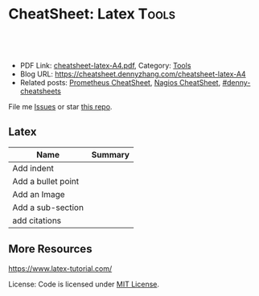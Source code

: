 * CheatSheet: Latex                                              :Tools:
:PROPERTIES:
:type:     tool
:export_file_name: cheatsheet-latex-A4.pdf
:END:

#+BEGIN_HTML
<a href="https://github.com/dennyzhang/cheatsheet.dennyzhang.com/tree/master/cheatsheet-latex-A4"><img align="right" width="200" height="183" src="https://www.dennyzhang.com/wp-content/uploads/denny/watermark/github.png" /></a>
<div id="the whole thing" style="overflow: hidden;">
<div style="float: left; padding: 5px"> <a href="https://www.linkedin.com/in/dennyzhang001"><img src="https://www.dennyzhang.com/wp-content/uploads/sns/linkedin.png" alt="linkedin" /></a></div>
<div style="float: left; padding: 5px"><a href="https://github.com/dennyzhang"><img src="https://www.dennyzhang.com/wp-content/uploads/sns/github.png" alt="github" /></a></div>
<div style="float: left; padding: 5px"><a href="https://www.dennyzhang.com/slack" target="_blank" rel="nofollow"><img src="https://www.dennyzhang.com/wp-content/uploads/sns/slack.png" alt="slack"/></a></div>
</div>

<br/><br/>
<a href="http://makeapullrequest.com" target="_blank" rel="nofollow"><img src="https://img.shields.io/badge/PRs-welcome-brightgreen.svg" alt="PRs Welcome"/></a>
#+END_HTML

- PDF Link: [[https://github.com/dennyzhang/cheatsheet.dennyzhang.com/blob/master/cheatsheet-latex-A4/cheatsheet-latex-A4.pdf][cheatsheet-latex-A4.pdf]], Category: [[https://cheatsheet.dennyzhang.com/category/tools/][Tools]]
- Blog URL: https://cheatsheet.dennyzhang.com/cheatsheet-latex-A4
- Related posts: [[https://cheatsheet.dennyzhang.com/cheatsheet-prometheus-A4][Prometheus CheatSheet]], [[https://cheatsheet.dennyzhang.com/cheatsheet-nagios-A4][Nagios CheatSheet]], [[https://github.com/topics/denny-cheatsheets][#denny-cheatsheets]]

File me [[https://github.com/dennyzhang/cheatsheet.dennyzhang.com/issues][Issues]] or star [[https://github.com/dennyzhang/cheatsheet.dennyzhang.com][this repo]].
** Latex
| Name               | Summary |
|--------------------+---------|
| Add indent         |         |
| Add a bullet point |         |
| Add an Image       |         |
| Add a sub-section  |         |
| add citations      |         |
** More Resources
https://www.latex-tutorial.com/

License: Code is licensed under [[https://www.dennyzhang.com/wp-content/mit_license.txt][MIT License]].

#+BEGIN_HTML
<a href="https://cheatsheet.dennyzhang.com"><img align="right" width="201" height="268" src="https://raw.githubusercontent.com/USDevOps/mywechat-slack-group/master/images/denny_201706.png"></a>

<a href="https://cheatsheet.dennyzhang.com"><img align="right" src="https://raw.githubusercontent.com/dennyzhang/cheatsheet.dennyzhang.com/master/images/cheatsheet_dns.png"></a>
#+END_HTML
* org-mode configuration                                           :noexport:
#+STARTUP: overview customtime noalign logdone showall
#+DESCRIPTION:
#+KEYWORDS:
#+LATEX_HEADER: \usepackage[margin=0.6in]{geometry}
#+LaTeX_CLASS_OPTIONS: [8pt]
#+LATEX_HEADER: \usepackage[english]{babel}
#+LATEX_HEADER: \usepackage{lastpage}
#+LATEX_HEADER: \usepackage{fancyhdr}
#+LATEX_HEADER: \pagestyle{fancy}
#+LATEX_HEADER: \fancyhf{}
#+LATEX_HEADER: \rhead{Updated: \today}
#+LATEX_HEADER: \rfoot{\thepage\ of \pageref{LastPage}}
#+LATEX_HEADER: \lfoot{\href{https://github.com/dennyzhang/cheatsheet.dennyzhang.com/tree/master/cheatsheet-latex-A4}{GitHub: https://github.com/dennyzhang/cheatsheet.dennyzhang.com/tree/master/cheatsheet-latex-A4}}
#+LATEX_HEADER: \lhead{\href{https://cheatsheet.dennyzhang.com/cheatsheet-latex-A4}{Blog URL: https://cheatsheet.dennyzhang.com/cheatsheet-latex-A4}}
#+AUTHOR: Denny Zhang
#+EMAIL:  denny@dennyzhang.com
#+TAGS: noexport(n)
#+PRIORITIES: A D C
#+OPTIONS:   H:3 num:t toc:nil \n:nil @:t ::t |:t ^:t -:t f:t *:t <:t
#+OPTIONS:   TeX:t LaTeX:nil skip:nil d:nil todo:t pri:nil tags:not-in-toc
#+EXPORT_EXCLUDE_TAGS: exclude noexport
#+SEQ_TODO: TODO HALF ASSIGN | DONE BYPASS DELEGATE CANCELED DEFERRED
#+LINK_UP:
#+LINK_HOME:
* TODO latex cheatsheet                                            :noexport:
https://www.latex-tutorial.com/tutorials/
** HALF latex add a bullet point
https://tex.stackexchange.com/questions/74279/how-to-add-bullets-to-description-lists
** #  --8<-------------------------- separator ------------------------>8-- :noexport:
** latex add image
https://www.latex-tutorial.com/tutorials/figures/
** add sub-section
** add citation
https://www.latex-tutorial.com/tutorials/bibtex/
** latex add indent
* #  --8<-------------------------- separator ------------------------>8-- :noexport:
* [#A] latex issue                                                 :noexport:
  CLOSED: [2020-01-13 Mon 16:06]
https://tex.stackexchange.com/questions/291531/exporting-org-files-to-latex-error

cd /Library/TeX/texbin
sudo ./tlmgr update --self
sudo ./tlmgr install wrapfig
sudo ./tlmgr install marvosym
sudo ./tlmgr install wasysym
sudo ./tlmgr install lipsum
sudo ./tlmgr install textpos
sudo ./tlmgr install biblatex
sudo ./tlmgr install biber
sudo ./tlmgr install capt-of

* TODO how latex install font                                      :noexport:
latinmodern-math.otf
